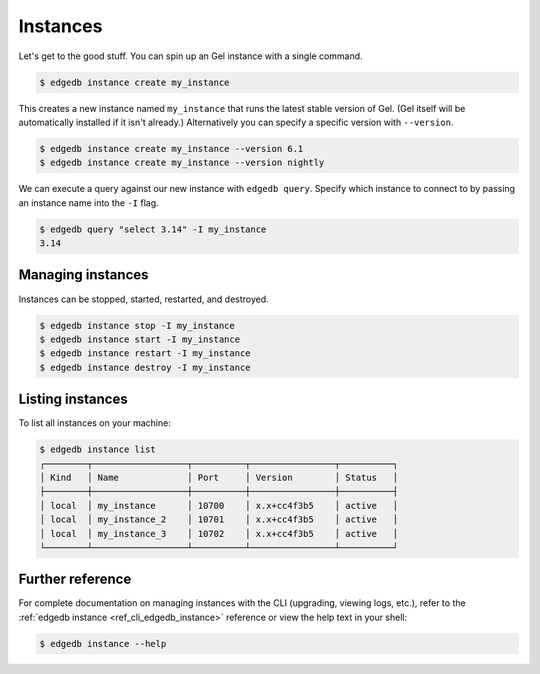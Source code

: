 .. _ref_intro_instances:

=========
Instances
=========

Let's get to the good stuff. You can spin up an Gel instance with a single
command.

.. code-block:: bash

  $ edgedb instance create my_instance

This creates a new instance named ``my_instance`` that runs the latest stable
version of Gel. (Gel itself will be automatically installed if it isn't
already.) Alternatively you can specify a specific version with
``--version``.

.. code-block:: bash

  $ edgedb instance create my_instance --version 6.1
  $ edgedb instance create my_instance --version nightly

We can execute a query against our new instance with ``edgedb query``. Specify
which instance to connect to by passing an instance name into the ``-I`` flag.

.. code-block:: bash

  $ edgedb query "select 3.14" -I my_instance
  3.14

Managing instances
^^^^^^^^^^^^^^^^^^
Instances can be stopped, started, restarted, and destroyed.

.. code-block:: bash

  $ edgedb instance stop -I my_instance
  $ edgedb instance start -I my_instance
  $ edgedb instance restart -I my_instance
  $ edgedb instance destroy -I my_instance


Listing instances
^^^^^^^^^^^^^^^^^

To list all instances on your machine:

.. code-block:: bash

  $ edgedb instance list
  ┌────────┬──────────────────┬──────────┬────────────────┬──────────┐
  │ Kind   │ Name             │ Port     │ Version        │ Status   │
  ├────────┼──────────────────┼──────────┼────────────────┼──────────┤
  │ local  │ my_instance      │ 10700    │ x.x+cc4f3b5    │ active   │
  │ local  │ my_instance_2    │ 10701    │ x.x+cc4f3b5    │ active   │
  │ local  │ my_instance_3    │ 10702    │ x.x+cc4f3b5    │ active   │
  └────────┴──────────────────┴──────────┴────────────────┴──────────┘

Further reference
^^^^^^^^^^^^^^^^^

For complete documentation on managing instances with the CLI (upgrading,
viewing logs, etc.), refer to the :ref:`edgedb instance
<ref_cli_edgedb_instance>` reference or view the help text in your shell:

.. code-block:: bash

  $ edgedb instance --help
